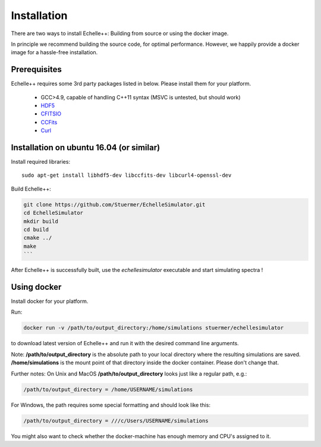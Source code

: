 Installation
============

There are two ways to install Echelle++: Building from source or using the docker image.

In principle we recommend building the source code, for optimal performance. However, we happily provide a docker image for a hassle-free installation.

Prerequisites
^^^^^^^^^^^^^
Echelle++ requires some 3rd party packages listed in below. Please install them for your platform.

 * GCC>4.9, capable of handling C++11 syntax (MSVC is untested, but should work)
 * `HDF5 <https://www.hdfgroup.org/hdf5/>`_
 * `CFITSIO <https://heasarc.gsfc.nasa.gov/fitsio/fitsio.html>`_
 * `CCFits <http://heasarc.gsfc.nasa.gov/fitsio/ccfits/>`_
 * `Curl <https://curl.haxx.se/libcurl/>`_


Installation on ubuntu 16.04 (or similar)
^^^^^^^^^^^^^^^^^^^^^^^^^^^^^^^^^^^^^^^^^

Install required libraries::
    
    sudo apt-get install libhdf5-dev libccfits-dev libcurl4-openssl-dev

Build Echelle++:

.. code-block:: bash
    
    git clone https://github.com/Stuermer/EchelleSimulator.git
    cd EchelleSimulator
    mkdir build
    cd build
    cmake ../
    make
    ```

After Echelle++ is successfully built, use the *echellesimulator* executable and start simulating spectra !

Using docker
^^^^^^^^^^^^

Install docker for your platform.

Run:

.. code-block:: bash

    docker run -v /path/to/output_directory:/home/simulations stuermer/echellesimulator

to download latest version of Echelle++ and run it with the desired command line arguments.

Note: **/path/to/output_directory** is the absolute path to your local directory where the resulting simulations are saved.
**/home/simulations** is the mount point of that directory inside the docker container. Please don't change that.

Further notes:
On Unix and MacOS **/path/to/output_directory** looks just like a regular path, e.g.:

.. code-block:: bash

    /path/to/output_directory = /home/USERNAME/simulations

For Windows, the path requires some special formatting and should look like this:

.. code-block:: bash

    /path/to/output_directory = ///c/Users/USERNAME/simulations

You might also want to check whether the docker-machine has enough memory and CPU's assigned to it.